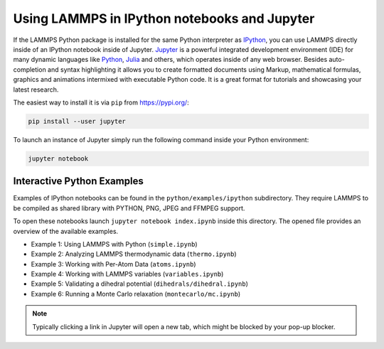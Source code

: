 Using LAMMPS in IPython notebooks and Jupyter
=============================================

If the LAMMPS Python package is installed for the same Python
interpreter as `IPython <https://ipython>`_, you can use LAMMPS
directly inside of an IPython notebook inside of Jupyter. `Jupyter
<https://jupyter_org>`_ is a powerful integrated development environment
(IDE) for many dynamic languages like `Python <https://python.org>`_,
`Julia <https://julialang.org>`_ and others, which operates inside of
any web browser. Besides auto-completion and syntax highlighting it
allows you to create formatted documents using Markup, mathematical
formulas, graphics and animations intermixed with executable Python
code. It is a great format for tutorials and showcasing your latest
research.

The easiest way to install it is via ``pip`` from `<https://pypi.org/>`_:

.. code-block:: bash

   pip install --user jupyter

To launch an instance of Jupyter simply run the following command inside your
Python environment:

.. code-block:: bash

   jupyter notebook

Interactive Python Examples
---------------------------

Examples of IPython notebooks can be found in the ``python/examples/ipython``
subdirectory. They require LAMMPS to be compiled as shared library with PYTHON,
PNG, JPEG and FFMPEG support.

To open these notebooks launch ``jupyter notebook index.ipynb`` inside this
directory. The opened file provides an overview of the available examples.

- Example 1: Using LAMMPS with Python (``simple.ipynb``)
- Example 2: Analyzing LAMMPS thermodynamic data (``thermo.ipynb``)
- Example 3: Working with Per-Atom Data (``atoms.ipynb``)
- Example 4: Working with LAMMPS variables (``variables.ipynb``)
- Example 5: Validating a dihedral potential (``dihedrals/dihedral.ipynb``)
- Example 6: Running a Monte Carlo relaxation (``montecarlo/mc.ipynb``)

.. note::

   Typically clicking a link in Jupyter will open a new tab, which might be blocked by your pop-up blocker.

